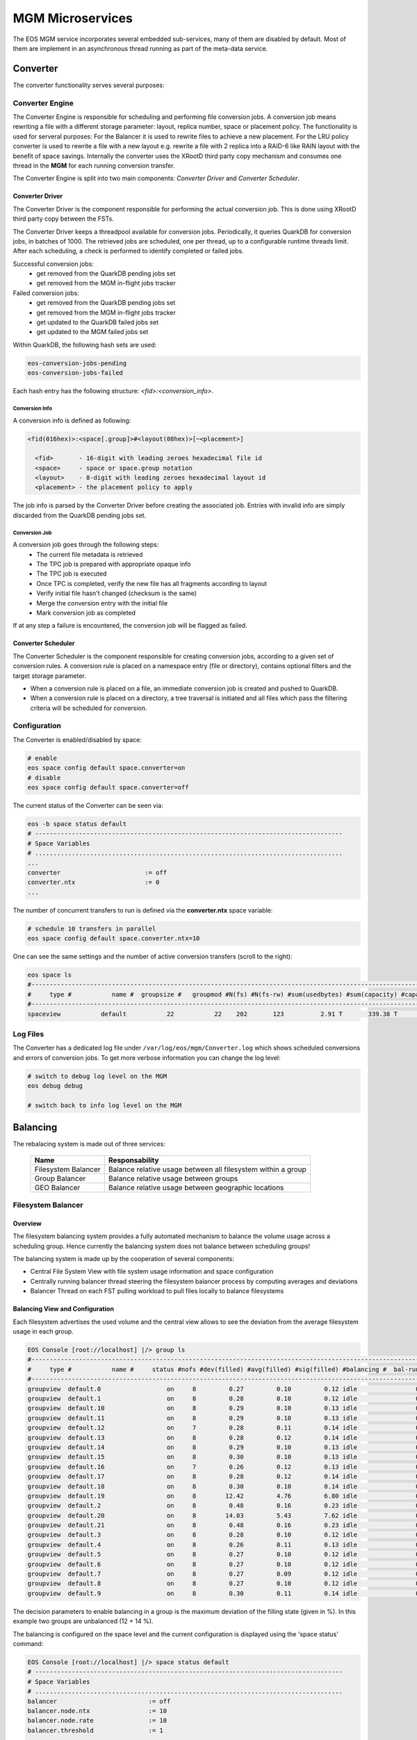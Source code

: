.. index::
   pair: MGM; Microservices

.. highlight:: rst

.. _microservices:


MGM Microservices
=================

The EOS MGM service incorporates several embedded sub-services, many of them are disabled by default.
Most of them are implement in an asynchronous thread running as part of the meta-data service.

.. index::
   pair: MGM; Converter


Converter
---------

The converter functionality serves several purposes: 



.. index::
   pair: Converter; Engine

Converter Engine
^^^^^^^^^^^^^^^^

The Converter Engine is responsible for scheduling
and performing file conversion jobs. A conversion job means rewriting a file
with a different storage parameter: layout, replica number, space
or placement policy. The functionality is used for serveral purposes: For the Balancer
it is used to rewrite files to achieve a new placement. For the LRU policy converter
is used to rewrite a file with a new layout e.g. rewrite a file with 2 replica 
into a RAID-6 like RAIN layout with the benefit of space savings.
Internally the converter uses the XRootD third party copy mechanism and consumes
one thread in the **MGM** for each running conversion transfer.

The Converter Engine is split into two main components:
*Converter Driver* and *Converter Scheduler*.


.. index::
   pair: Converter; Driver

Converter Driver
"""""""""""""""""

The Converter Driver is the component responsible for performing the actual
conversion job. This is done using XRootD third party copy between the FSTs.

The Converter Driver keeps a threadpool available for conversion jobs.
Periodically, it queries QuarkDB for conversion jobs, in batches of 1000. 
The retrieved jobs are scheduled, one per thread, up to a configurable 
runtime threads limit. After each scheduling, a check is performed 
to identify completed or failed jobs.
  
Successful conversion jobs:
  - get removed from the QuarkDB pending jobs set
  - get removed from the MGM in-flight jobs tracker

Failed conversion jobs:
  - get removed from the QuarkDB pending jobs set
  - get removed from the MGM in-flight jobs tracker
  - get updated to the QuarkDB failed jobs set
  - get updated to the MGM failed jobs set

Within QuarkDB, the following hash sets are used:

.. code-block:: bash

  eos-conversion-jobs-pending
  eos-conversion-jobs-failed

Each hash entry has the following structure: *<fid>:<conversion_info>*.

.. index::
   pair: Conversion; Info

Conversion Info
~~~~~~~~~~~~~~~

A conversion info is defined as following:

.. code-block:: bash

  <fid(016hex)>:<space[.group]>#<layout(08hex)>[~<placement>]

    <fid>       - 16-digit with leading zeroes hexadecimal file id
    <space>     - space or space.group notation
    <layout>    - 8-digit with leading zeroes hexadecimal layout id
    <placement> - the placement policy to apply

The job info is parsed by the Converter Driver before creating 
the associated job. Entries with invalid info are simply discarded 
from the QuarkDB pending jobs set.

.. index::
   pair: Conversion; Job

Conversion Job
~~~~~~~~~~~~~~

A conversion job goes through the following steps:
  - The current file metadata is retrieved
  - The TPC job is prepared with appropriate opaque info
  - The TPC job is executed
  - Once TPC is completed, verify the new file has all fragments according to layout
  - Verify initial file hasn't changed (checksum is the same)
  - Merge the conversion entry with the initial file
  - Mark conversion job as completed

If at any step a failure is encountered, the conversion job
will be flagged as failed.

.. index::
   pair: Converter; Scheduler

Converter Scheduler
"""""""""""""""""""

The Converter Scheduler is the component responsible for creating conversion jobs,
according to a given set of conversion rules. A conversion rule is placed
on a namespace entry (file or directory), contains optional filters
and the target storage parameter.

- When a conversion rule is placed on a file, an immediate conversion job is created
  and pushed to QuarkDB.
- When a conversion rule is placed on a directory, a tree traversal is initiated
  and all files which pass the filtering criteria will be scheduled for conversion.

.. index::
   pair: Converter; Configuration


Configuration
^^^^^^^^^^^^^
The Converter is enabled/disabled by space:

.. code-block:: bash

   # enable
   eos space config default space.converter=on  
   # disable
   eos space config default space.converter=off

The current status of the Converter can be seen via:

.. code-block:: bash

   eos -b space status default
   # ------------------------------------------------------------------------------------
   # Space Variables
   # ....................................................................................
   ...
   converter                       := off
   converter.ntx                   := 0
   ...

The number of concurrent transfers to run is defined via the **converter.ntx**
space variable:

.. code-block:: bash

   # schedule 10 transfers in parallel
   eos space config default space.converter.ntx=10

One can see the same settings and the number of active conversion transfers
(scroll to the right):

.. code-block:: bash
   
   eos space ls 
   #------------------------------------------------------------------------------------------------------------------------------------------------------------------------------------------------------
   #     type #           name #  groupsize #   groupmod #N(fs) #N(fs-rw) #sum(usedbytes) #sum(capacity) #capacity(rw) #nom.capacity #quota #balancing # threshold # converter #  ntx # active #intergroup
   #------------------------------------------------------------------------------------------------------------------------------------------------------------------------------------------------------
   spaceview           default           22           22    202       123          2.91 T       339.38 T      245.53 T          0.00     on        off        0.00          on 100.00     0.00         off


.. index::
   pair: Converer; Log Files

Log Files
^^^^^^^^^

The Converter has a dedicated log file under ``/var/log/eos/mgm/Converter.log``
which shows scheduled conversions and errors of conversion jobs. To get more
verbose information you can change the log level:

.. code-block:: bash

   # switch to debug log level on the MGM
   eos debug debug

   # switch back to info log level on the MGM


.. index::
   pair: MGM; Balancing

Balancing
---------

The rebalacing system is made out of three services:

.. epigraph::
  
   ========================= ======================================================================
   Name                      Responsability
   ========================= ======================================================================
   Filesystem Balancer       Balance relative usage between all filesystem within a group
   Group Balancer            Balance relative usage between groups
   GEO Balancer              Balance relative usage between geographic locations
   ========================= ======================================================================

.. index::
   pair: Balancer; File System Balancer

Filesystem Balancer
^^^^^^^^^^^^^^^^^^^

Overview
"""""""""

The filesystem balancing system provides a fully automated mechanism to balance the 
volume usage across a scheduling group. Hence currently the balancing system 
does not balance between scheduling groups!

The balancing system is made up by the cooperation of several components:

* Central File System View with file system usage information and space configuration
* Centrally running balancer thread steering the filesystem balancer process by computing averages and deviations
* Balancer Thread on each FST pulling workload to pull files locally to balance filesystems

.. ::note

   Balancing is en-/disabled in each space seperatly!

.. index::
   pair: Balancer; Info

Balancing View and Configuration
"""""""""""""""""""""""""""""""""

Each filesystem advertises the used volume and the central view allows to see 
the deviation from the average filesystem usage in each group.

.. code-block:: bash

   EOS Console [root://localhost] |/> group ls
   #---------------------------------------------------------------------------------------------------------------------
   #     type #           name #     status #nofs #dev(filled) #avg(filled) #sig(filled) #balancing #  bal-run #drain-run
   #---------------------------------------------------------------------------------------------------------------------
   groupview  default.0                  on     8         0.27         0.10         0.12 idle                0          0
   groupview  default.1                  on     8         0.28         0.10         0.12 idle                0          0
   groupview  default.10                 on     8         0.29         0.10         0.13 idle                0          0
   groupview  default.11                 on     8         0.29         0.10         0.13 idle                0          0
   groupview  default.12                 on     7         0.28         0.11         0.14 idle                0          0
   groupview  default.13                 on     8         0.28         0.12         0.14 idle                0          0
   groupview  default.14                 on     8         0.29         0.10         0.13 idle                0          0
   groupview  default.15                 on     8         0.30         0.10         0.13 idle                0          0
   groupview  default.16                 on     7         0.26         0.12         0.13 idle                0          0
   groupview  default.17                 on     8         0.28         0.12         0.14 idle                0          0
   groupview  default.18                 on     8         0.30         0.10         0.14 idle                0          0
   groupview  default.19                 on     8        12.42         4.76         6.80 idle                0          0
   groupview  default.2                  on     8         0.48         0.16         0.23 idle                0          0
   groupview  default.20                 on     8        14.03         5.43         7.62 idle                0          0
   groupview  default.21                 on     8         0.48         0.16         0.23 idle                0          0
   groupview  default.3                  on     8         0.28         0.10         0.12 idle                0          0
   groupview  default.4                  on     8         0.26         0.11         0.13 idle                0          0
   groupview  default.5                  on     8         0.27         0.10         0.12 idle                0          0
   groupview  default.6                  on     8         0.27         0.10         0.12 idle                0          0
   groupview  default.7                  on     8         0.27         0.09         0.12 idle                0          0
   groupview  default.8                  on     8         0.27         0.10         0.12 idle                0          0
   groupview  default.9                  on     8         0.30         0.11         0.14 idle                0          0


The decision parameters to enable balancing in a group is the maximum deviation 
of the filling state (given in %). 
In this example two groups are unbalanced (12 + 14 %).

The balancing is configured on the space level and the current configuration 
is displayed using the 'space status' command:

.. code-block:: bash

   EOS Console [root://localhost] |/> space status default
   # ------------------------------------------------------------------------------------
   # Space Variables
   # ....................................................................................
   balancer                         := off
   balancer.node.ntx                := 10
   balancer.node.rate               := 10
   balancer.threshold               := 1
   ...

.. index::
   pair: Balancer; Configuration

The configuration variables are:

.. epigraph::
  
   ========================= ======================================================================
   variable                  definition
   ========================= ======================================================================
   balancer                  can be off or on to disable or enable the balancing
   balancer.node.ntx         number of parallel balancer transfers running on each FST
   balancer.node.rate        rate limitation for each running balancer transfer in MB/s
   balancer.threshold        percentage at which balancing get's enabled within a scheduling group
   ========================= ======================================================================
 
If balancing is enabled ....

.. code-block:: bash

   EOS Console [root://localhost] |/> space config default space.balancer=on
   success: balancer is enabled!

Groups which are balancing are shown via the **eos group ls** command:

.. code-block:: bash

   EOS Console [root://localhost] |/> group ls
   #---------------------------------------------------------------------------------------------------------------------
   #     type #           name #     status #nofs #dev(filled) #avg(filled) #sig(filled) #balancing #  bal-run #drain-run
   #---------------------------------------------------------------------------------------------------------------------
   groupview  default.0                  on     8         0.27         0.10         0.12 idle                0          0
   groupview  default.1                  on     8         0.28         0.10         0.12 idle                0          0
   groupview  default.10                 on     8         0.29         0.10         0.13 idle                0          0
   groupview  default.11                 on     8         0.29         0.10         0.13 idle                0          0
   groupview  default.12                 on     7         0.28         0.11         0.14 idle                0          0
   groupview  default.13                 on     8         0.28         0.12         0.14 idle                0          0
   groupview  default.14                 on     8         0.29         0.10         0.13 idle                0          0
   groupview  default.15                 on     8         0.30         0.10         0.13 idle                0          0
   groupview  default.16                 on     7         0.26         0.12         0.13 idle                0          0
   groupview  default.17                 on     8         0.28         0.12         0.14 idle                0          0
   groupview  default.18                 on     8         0.30         0.10         0.14 idle                0          0
   groupview  default.19                 on     8        12.42         4.76         6.80 balancing          10          0
   groupview  default.2                  on     8         0.48         0.16         0.23 idle                0          0
   groupview  default.20                 on     8        14.03         5.43         7.62 balancing          12          0
   groupview  default.21                 on     8         0.48         0.16         0.23 idle                0          0
   groupview  default.3                  on     8         0.28         0.10         0.12 idle                0          0
   groupview  default.4                  on     8         0.26         0.11         0.13 idle                0          0
   groupview  default.5                  on     8         0.27         0.10         0.12 idle                0          0
   groupview  default.6                  on     8         0.27         0.10         0.12 idle                0          0
   groupview  default.7                  on     8         0.27         0.09         0.12 idle                0          0
   groupview  default.8                  on     8         0.27         0.10         0.12 idle                0          0
   groupview  default.9                  on     8         0.30         0.11         0.14 idle                0          0

The current balancing can also be viewed by space or node:

.. code-block:: bash

   EOS Console [root://localhost] |/> space ls --io
   #----------------------------------------------------------------------------------------------------------------------------------------------------------------------
   #     name # diskload # diskr-MB/s # diskw-MB/s #eth-MiB/s # ethi-MiB # etho-MiB #ropen #wopen # used-bytes #  max-bytes # used-files # max-files #  bal-run #drain-run
   #----------------------------------------------------------------------------------------------------------------------------------------------------------------------
   default       0.02        66.00        66.00        862         57         60     31     22      1.99 TB    347.33 TB     805.26 k     16.97 G         51          0

   EOS Console [root://localhost] |/> node ls --io
   #------------------------------------------------------------------------------------------------------------------------------------------------------------------------------------
   #               hostport # diskload # diskr-MB/s # diskw-MB/s #eth-MiB/s # ethi-MiB # etho-MiB #ropen #wopen # used-bytes #  max-bytes # used-files # max-files #  bal-run #drain-run
   #------------------------------------------------------------------------------------------------------------------------------------------------------------------------------------
   lxfsra02a02.cern.ch:1095       0.08        41.00         0.00        119          0         41     23      0    825.47 GB     41.92 TB     298.80 k      2.05 G          0          0
   lxfsra02a05.cern.ch:1095       0.03        19.00         0.00        119          0         19      2      0    832.01 GB     43.92 TB     152.14 k      2.15 G          0          0
   lxfsra02a06.cern.ch:1095       0.01         0.00        11.00        119         12          0      0      6     70.05 GB     43.92 TB      54.77 k      2.15 G         10          0
   lxfsra02a07.cern.ch:1095       0.01         0.00        11.00        119          9          0      0      3     79.95 GB     43.92 TB      75.91 k      2.15 G         10          0
   lxfsra02a08.cern.ch:1095       0.01         0.00        11.00        119          9          0      0      2     52.01 GB     43.92 TB      61.25 k      2.15 G          8          0
   lxfsra04a01.cern.ch:1095       0.01         0.00        10.00        119          9          0      0      1     72.12 GB     41.92 TB      60.92 k      2.05 G          8          0
   lxfsra04a02.cern.ch:1095       0.01         0.00        10.00        119          9          0      0      7     52.32 GB     43.92 TB      86.72 k      2.15 G         10          0
   lxfsra04a03.cern.ch:1095       0.01         0.00        10.00        119          9          0      0      5     10.53 GB     43.92 TB      14.80 k      2.15 G          5          0

To see the usage difference within the group, one can inspect all the group filesystems via **eos group ls --IO** e.g.

.. code-block:: bash

   EOS Console [root://localhost] |/> group ls --IO default.20
   #---------------------------------------------------------------------------------------------------------------------
   #     type #           name #     status #nofs #dev(filled) #avg(filled) #sig(filled) #balancing #  bal-run #drain-run
   #---------------------------------------------------------------------------------------------------------------------
   groupview  default.20                 on     8        13.71         5.48         7.47 balancing          37          0
   #.................................................................................................................................................................................................................
   #                     hostport #  id #     schedgroup # diskload # diskr-MB/s # diskw-MB/s #eth-MiB/s # ethi-MiB # etho-MiB #ropen #wopen # used-bytes #  max-bytes # used-files # max-files #  bal-run #drain-run
   #.................................................................................................................................................................................................................
   lxfsra02a05.cern.ch:1095    17       default.20       0.47        12.00         0.00        119          0         21      1      0    383.17 GB      2.00 TB      59.33 k     97.52 M          0          0
   lxfsra02a06.cern.ch:1095    35       default.20       0.08         0.00         6.00        119         10          0      0      6     26.56 GB      2.00 TB       6.23 k     97.52 M          7          0
   lxfsra04a01.cern.ch:1095    57       default.20       0.13         0.00         6.00        119          9          0      0      4     25.01 GB      2.00 TB       6.11 k     97.52 M          4          0
   lxfsra02a08.cern.ch:1095    77       default.20       0.08         0.00         6.00        119         11          0      0      5     27.36 GB      2.00 TB       6.64 k     97.52 M          8          0
   lxfsra04a02.cern.ch:1095    99       default.20       0.07         0.00         4.00        119         10          0      0      3     26.57 GB      2.00 TB       7.75 k     97.52 M          6          0
   lxfsra02a02.cern.ch:1095   121       default.20       1.00        22.00         0.00        119          0         41     21      0    351.07 GB      2.00 TB      59.80 k     97.52 M          0          0
   lxfsra02a07.cern.ch:1095   143       default.20       0.10         0.00         7.00        119          9          0      0      2     28.57 GB      2.00 TB       7.46 k     97.52 M          7          0
   lxfsra04a03.cern.ch:1095   165       default.20       0.12         0.00         6.00        119         10          0      0      5      7.56 GB      2.00 TB       2.96 k     97.52 M          5          0

 
The scheduling activity for balancing can be monitored with the **eos ns ls** command:

.. code-block:: bash

   EOS Console [root://localhost] |/> ns stat
   # ------------------------------------------------------------------------------------
   # Namespace Statistic
   # ------------------------------------------------------------------------------------
   ALL      Files                            682781 [booted] (12s)
   ALL      Directories                      1316
   # ....................................................................................
   ALL      File Changelog Size              804.27 MB
   ALL      Dir  Changelog Size              515.98 kB
   # ....................................................................................
   ALL      avg. File Entry Size             1.18 kB
   ALL      avg. Dir  Entry Size             392.00 B
   # ------------------------------------------------------------------------------------
   ALL      Execution Time                   0.40 +- 1.12
   # -----------------------------------------------------------------------------------------------------------
   who      command                          sum             5s     1min     5min       1h exec(ms) +- sigma(ms)
   # -----------------------------------------------------------------------------------------------------------
   ALL        Access                                      0     0.00     0.00     0.00     0.00     -NA- +- -NA-     
    ....
   ALL        Schedule2Balance                         6423    11.75    10.81    10.71     1.78     -NA- +- -NA-     
   ALL        Schedule2Drain                              0     0.00     0.00     0.00     0.00     -NA- +- -NA-     
   ALL        Scheduled2Balance                        6423    11.75    10.81    10.71     1.78     4.20 +- 0.57 
   ALL        SchedulingFailedBalance                     0     0.00     0.00     0.00     0.00     -NA- +- -NA-

   
The relevant counters are:

.. epigraph::
   
   ============================== =====================================================================
   state                          definition
   ============================== =====================================================================
   Schedule2Balance               counter/rate at which all FSTs ask for a file to balance
   ScheduledBalance               counter/rate of balancing transfers which have been scheduled to FSTs
   SchedulingFailedBalance        counter/rate of scheduling requests which could not get any workload
                                  (e.g. no file matches the target machine)
   ============================== =====================================================================

.. index::
   pair: Balancer; Group Balancer

Group Balancer
^^^^^^^^^^^^^^

The group balancer uses the converter mechanism to move files from groups
above a given threshold filling state to groups under the threshold filling
state. Once the groups fall within the threshold they no longer participate in
balancing and thus prevents further oscillations, once the groups are in a
settled state.


.. index::
   pair: Group Balancer; Engine


Group Balancer Engine
"""""""""""""""""""""

From EOS 4.8.74 2 different balancer engines are supported which can be switched
at runtime. A brief description of the various engines and their features are
described below. Please note that only one engine can be configured to run at a
time.

Std
~~~

This is the default engine, which uses deviation from the average groups filled
to decide which groups are the outliers to be balanced. Both the deviation from
the left and right can be configured individually to further fine tune how the
groups are picked for balancing. The parameter is to be entered as percent value
as deviation from average. Groups within the threshold values will not
participate in balancing. Files from groups above the threshold will be picked
at random within constraints (see `min/max_file_size` config below) and moved to
groups below threshold. The parameters expected for the engine are
`max_threshold` and `min_threshold`, groups above max_threshold deviation from
average and below min_threshold deviation from average will be the participating
groups. For compatibility the currently ``groupbalancer.threshold`` will be as a
default value in case both ``groupbalancer.min_threshold`` and
``groupbalancer.max_threshold`` aren't provided. It is recommended to explicitly
configure as this option may be removed in a future release.

MinMax
~~~~~~

This engine can be used as a stop gap engine to balance outliers, unlike the
std. engine no averages are computed, this engine takes static min & max
threshold values which are absolute `%` of groups fill ratio. Groups with usage
above the `max_threshold` (for eg 90%) will be chosen for filling to groups with
usage below `min_threshold`. While for almost all common use cases std. engine
should fit the bill, when needing to do targetted balancing only on certain
outliers this engine can be used as a temporary measure. This engine is only
recommended as a quick fix to balance outliers and then it is recommended to run
the std. engine to balance for longer periods of time.

.. index::
   pair: Group Balancer; Configuration

Freespace
~~~~~~~~~

This engine can be used in case groups have non uniform total capacities and you
want to make the absolute free space equal in all groups. The geoscheduler picks
groups in a round robin fashion, so having absolute freespace equal makes it
easy to keep groups in balance after. The same parameters `max_threshold` and
`min_threshold` can be used to tweak the spread of total freespace allowed. Additionally a list of groups that do not need to participate in balancing activity can be configured via the key ``groupbalancer.blocklist``. For adding removing the same key needs to be set again to the new value.


Configuration
"""""""""""""
Groupbalancing is enabled/disabled by space:

.. code-block:: bash

   # enable
   eos space config default space.groupbalancer=on  
   # disable
   eos space config default space.groupbalancer=off

The current configuration of Group Balancing can be seen via

.. code-block:: bash

   eos -b space status default
   # ------------------------------------------------------------------------------------
   # Space Variables
   # ....................................................................................
   ...
   groupbalancer                    := on
   groupbalancer.engine             := std
   groupbalancer.file_attempts      := 50
   groupbalancer.max_file_size      := 20000000000
   groupbalancer.min_file_size      := 1000000000
   groupbalancer.max_threshold      := 5
   groupbalancer.min_threshold      := 5
   groupbalancer.ntx                := 1500
   groupbalancer.threshold          := 1  # Deprecated, this value will not be used if min/max thresholds are set
   ...

The ``max_file_size`` and ``min_file_size`` parameter decides the size of files
to be picked for transfer. The ``file_attempts`` is the number of attempts the
random picker will use to try to find a file within those sizes. For really
sparse file systems, where the probability of finding a file within the size
might be lower, it is possible to tweak this number. The number of concurrent
transfers to schedule is defined via the **groupbalancer.ntx** space variable,
this is the number of transfers in every cycle of groupbalancer scheduling,
which is every 10s. Hence it is recommended to set a min value in the hundreds
or around 1000 (and watch the progress occasionally with eos io stat) if the
groups are really unbalanced:

.. code-block:: bash

   # schedule 10 transfers in parallel
   eos space config default space.groupbalancer.ntx=1000

Configure the groupbalancer engine:

.. code-block:: bash

   # configure the goupbalancer engine
   eos space config default space.groupbalancer.engine=std

The threshold in percent is defined via the **groupbalancer.min_threshold** &
**groupbalancer.max_threshold** variable. For std. balancer engine this is a
percent deviation from average:

.. code-block:: bash

   # set a 3 percent min threshold & 5 percent max threshold
   eos space config default space.groupbalancer.min_threshold=3
   eos space config default space.groupbalancer.max_threshold=5

In case you want to run the minmax balancer engine, here the values are
absolute values

   # set a 3 percent min threshold & 5 percent max threshold
   eos space config default space.groupbalancer.engine=minmax
   eos space config default space.groupbalancer.min_threshold=60
   eos space config default space.groupbalancer.max_threshold=80


Make sure that you have enabled the converter and the **converter.ntx** space
variable is bigger than **groupbalancer.ntx** :

.. code-block:: bash
  
   # enable the converter
   eos space config default space.converter=on
   # run 20 conversion transfers in parallel
   eos space config default space.converter.ntx=20

One can see the same settings and the number of active conversion transfers
(scroll to the right):

.. code-block:: bash
   
   eos space ls 
   #------------------------------------------------------------------------------------------------------------------------------------------------------------------------------------------------------
   #     type #           name #  groupsize #   groupmod #N(fs) #N(fs-rw) #sum(usedbytes) #sum(capacity) #capacity(rw) #nom.capacity #quota #balancing # threshold # converter #  ntx # active #intergroup
   #------------------------------------------------------------------------------------------------------------------------------------------------------------------------------------------------------
   spaceview           default           22           22    202       123          2.91 T       339.38 T      245.53 T          0.00     on        off        0.00          on 100.00     0.00         off


Configure blocklisting, ie. groups that do not participate. (Only used in freespace engine currently)

.. code-block:: bash

   # blocklist groups default.2, default.8 in participating
   eos space config default space.groupbalancer.blocklist=default.2, default.8

.. index::
   pair: Group Balancer; Info

Status
"""""""

Status of the groupbalancer engine can be viewed with

.. code-block:: bash

   $ eos space groupbalancer status default
   Engine configured          : Std
   Current Computed Average   : 0.397366
   Min Deviation Threshold    : 0.03
   Max Deviation Threshold    : 0.05
   Total Group Size: 25
   Total Groups Over Threshold: 8
   Total Groups Under Threshold: 12
   # Detailed view of groups available with `--detail` switch
   $ eos space groupbalancer status default --detail
   engine configured          : Std
   Current Computed Average   : 0.397258
   Min Deviation Threshold    : 0.03
   Max Deviation Threshold    : 0.05
   Total Group Size: 25
   Total Groups Over Threshold: 8
   Total Groups Under Threshold: 12
   Groups Over Threshold
   ┌──────────┬──────────┬──────────┬──────────┐
   │Group     │ UsedBytes│  Capacity│    Filled│
   ├──────────┴──────────┴──────────┴──────────┤
   │default.8      2.75 T     6.00 T       0.46│
   │default.6      5.34 T     6.00 T       0.89│
   │default.5      2.78 T     6.00 T       0.46│
   │default.12     2.74 T     6.00 T       0.46│
   │default.11     2.77 T     6.00 T       0.46│
   │default.10     2.74 T     6.00 T       0.46│
   │default.3      2.83 T     6.00 T       0.47│
   │default.0      5.36 T     6.00 T       0.89│
   └───────────────────────────────────────────┘

   Groups Under Threshold
   ┌──────────┬──────────┬──────────┬──────────┐
   │Group     │ UsedBytes│  Capacity│    Filled│
   ├──────────┴──────────┴──────────┴──────────┤
   │default.9      2.19 T     6.00 T       0.36│
   │default.7      2.18 T     6.00 T       0.36│
   │default.24     1.78 T     6.00 T       0.30│
   │default.21     2.20 T     6.00 T       0.37│
   │default.2      1.47 G     6.00 T       0.00│
   │default.18     1.86 T     6.00 T       0.31│
   │default.17     2.17 T     6.00 T       0.36│
   │default.20     1.81 T     6.00 T       0.30│
   │default.15     1.80 T     6.00 T       0.30│
   │default.14     6.10 G     6.00 T       0.00│
   │default.13     2.15 T     6.00 T       0.36│
   │default.1      1.75 T     6.00 T       0.29│
   └───────────────────────────────────────────┘

For MinMax engines these numbers are absolute percent (for eg this was configured with 45 & 85)

.. code-block:: bash

   $ eos space groupbalancer status default
   Engine configured: MinMax
   Min Threshold    : 0.45
   Max Threshold    : 0.85
   Total Group Size: 25
   Total Groups Over Threshold: 9
   Total Groups Under Threshold: 4

There is a 60s cache for values, so if values are reconfigured

Traffic from the groupbalancer is tagged as ``eos/groupbalancer`` and visible in iostat

.. code-block:: bash

   eos io stat -x
    io │             application│    1min│    5min│      1h│     24h
   └───┴────────────────────────┴────────┴────────┴────────┴────────┘
   out        eos/groupbalancer  86.41 G 190.89 G   2.95 T  19.15 T
   out          eos/replication        0   1.49 G  52.96 G  52.96 G
   out                    other      605   1.33 K  10.77 K  64.73 K
   in         eos/groupbalancer  18.91 G  85.30 G   2.83 T  19.04 T
   in           eos/replication        0   1.43 G  52.90 G  52.90 G
   in                     other      605   1.33 K  10.77 K  64.73 K

.. index::
   pair: Group Balancer; Log Files

Log Files
""""""""""
The Group Balancer has a dedicated log file under ``/var/log/eos/mgm/GroupBalancer.log``
which shows basic variables used for balancing decisions and scheduled transfers. To get more
verbose information you can change the log level:

.. code-block:: bash

   # switch to debug log level on the MGM
   eos debug debug

   # switch back to info log level on the MGM
   eos debug info

.. index::
   pair: Balancer; GEO Balancer


GEO Balancer
^^^^^^^^^^^^

The GEO Balancer uses the converter mechanism to redistribute files according 
to their geographical location. Currently it is only moving files with replica 
layouts. To avoid oscillations a threshold parameter defines when geo balancing stops e.g.
the deviation from the average in a group is less then the threshold parameter.

.. index::
   pair: GEO Balancer; Configuration

Configuration
"""""""""""""
GEO balancing uses the relative filling state of a geo tag and not absolute byte
values.

GEO balancing is enabled/disabled by space:

.. code-block:: bash

   # enable
   eos space config default space.geobalancer=on  
   # disable
   eos space config default space.geobalancer=off

The curent status of GEO Balancing can be seen via

.. code-block:: bash

   eos -b space status default
   # ------------------------------------------------------------------------------------
   # Space Variables
   # ....................................................................................
   ...
   geobalancer                    := off
   geobalancer.ntx                := 0
   geobalancer.threshold          := 0.1
   ...

The number of concurrent transfers to schedule is defined via the **geobalancer.ntx**
space variable:

.. code-block:: bash

   # schedule 10 transfers in parallel
   eos space config default space.geobalancer.ntx=10

The threshold in percent is defined via the **geobalancer.threshold** variable:

.. code-block:: bash

   # set a 5 percent threshold
   eos space config default space.geobalancer.threshold=5

Make sure that you have enabled the converter and the **converter.ntx** space
variable is bigger than **geobalancer.ntx** :

.. code-block:: bash
  
   # enable the converter
   eos space config default space.converter=on
   # run 20 conversion transfers in parallel
   eos space config default space.converter.ntx=20

One can see the same settings and the number of active conversion transfers
(scroll to the right):

.. code-block:: bash
   
   eos space ls 
   #------------------------------------------------------------------------------------------------------------------------------------------------------------------------------------------------------
   #     type #           name #  groupsize #   groupmod #N(fs) #N(fs-rw) #sum(usedbytes) #sum(capacity) #capacity(rw) #nom.capacity #quota #balancing # threshold # converter #  ntx # active #intergroup
   #------------------------------------------------------------------------------------------------------------------------------------------------------------------------------------------------------
   spaceview           default           22           22    202       123          2.91 T       339.38 T      245.53 T          0.00     on        off        0.00          on 100.00     0.00         off

.. warning::
   You have to configure geo mapping for clients, atleast for the MGM machine,
   otherwise EOS does not apply the geoplacement/scheduling algorithm and GEO
   Balancing does not give the expected results!

.. index::
   pair: GEO Balanacer; Log Files

Log Files 
"""""""""
The GEO Balancer has a dedicated log file under ``/var/log/eos/mgm/GeoBalancer.log``
which shows basic variables used for balancing decisions and scheduled transfers. To get more
verbose information you can change the log level:

.. code-block:: bash

   # switch to debug log level on the MGM
   eos debug debug

   # switch back to info log level on the MGM
   eos debug info

.. index::
   pair: MGM; Draining

Draining
--------

The drain system contains two engines:

* Filesystem Draining
* Group Draining

.. index::
   pair: Draining; Filesystem Draining

Filesystem Draining
^^^^^^^^^^^^^^^^^^^

Overview
""""""""

The EOS drain system provides a fully automatic mechanism to drain (empty)
filesystems under certain error conditions. A file system drain is triggered
by an IO error on a file system or manually by an operator setting a
filesystem in drain mode.

The drain engine makes use of the GeoTreeEngine component to decide where
to move the drained replicas. The drain proccesses are spawned on the MGM and
represent simple XRootD third-party-copy transfers.

.. index::
   pair: FST; Scrubber


FST Scrubber
~~~~~~~~~~~~

Each FST run's a dedicated thread doing scrubbing. Scrubbing is running if the
file system configuration is at least **wo** ( e.g. in write-only or read-write mode),
the file system is in **booted** state and the label of the
filesystem ``<mountpoint>/.eosfsid + <mountpoint>/.eosfsuuid`` is readable.
If the label is not readable the Scrubber broadcasts an IO error for filesystems
in **ro**, **wo** or **rw** mode and **booted** state with the error text
"filesystem seems to be not mounted anymore".

The FST scrubber follows the filling size of a disk and writes test pattern
files at 0%, 10%, 20% ... 90% filling with the goal to do tests equally
distributed over the physical size of the disk. At each 10% filling position
the scrubber creates a write-once file to be re-read in each scrubbing pass
and a re-write file which is re-written and re-read in each scrubbing pass.
The following pattern is written into the test files:

.. code-block:: bash

   scrubPattern[0][i]=0xaaaa5555aaaa5555ULL;
   scrubPattern[0][i+1]=0x5555aaaa5555aaaaULL;
   scrubPattern[1][i]=0x5555aaaa5555aaaaULL;
   scrubPattern[1][i+1]=0xaaaa5555aaaa5555ULL;

Pattern 0 or pattern 1 is selected randomly. Each test file has 1MB size and
the scrub file names are ``<mountpoint>/scrub.write-once.[0-9]`` and
``<mountpoint>/scrub.re-write.[0-9]``.

In case an error is detected, the FST broadcasts an EIO to the MGM with the
error text "filesystem probe error detected".

You can see filesystems in error state and the error text on the MGM node doing:

.. code-block:: bash

   EOS Console [root://localhost] |/> fs ls -e
   #...............................................................................................
   #                   host #   id #     path #       boot # configstatus #      drain #... #errmsg
   #...............................................................................................
        lxfsrk51a02.cern.ch   3235    /data05  opserror            empty      drained   5 filesystem seems to be
                                                                                          not mounted anymore
        lxfsrk51a04.cern.ch   3372    /data19  opserror            empty      drained   5 filesystem probe error detected


.. index::
   pair: Filesystem; Statemachine
   pair: Filesystem; View

Central File System View and State Machine
~~~~~~~~~~~~~~~~~~~~~~~~~~~~~~~~~~~~~~~~~~

Each filesystem in EOS has a configuration, boot state and drain state.

The possible configuration states are self explaining:

.. epigraph::

   ============= ======================================================================================
   state          definition
   ============= ======================================================================================
   rw            filesystem set in read write mode
   wo            filesystem set in write-once mode
   ro            filesystem set in read-only mode
   drain         filesystem set in drain mode
   off           filesystem set disabled
   empty         filesystem is empty e.g. contains no files any more
   ============= ======================================================================================

File systems involved in any kind of IO need to be in boot state booted.

The configured file systems are shown via:

.. code-block:: bash

   EOS Console [root://localhost] |/> fs ls

   #.........................................................................................................................
   #                   host (#...) #   id #           path #     schedgroup #       boot # configstatus #      drain # active
   #.........................................................................................................................
        lxfsra02a05.cern.ch (1095)      1          /data01        default.0       booted             rw      nodrain   online
        lxfsra02a05.cern.ch (1095)      2          /data02       default.10       booted             rw      nodrain   online
        lxfsra02a05.cern.ch (1095)      3          /data03        default.1       booted             rw      nodrain   online
        lxfsra02a05.cern.ch (1095)      4          /data04        default.2       booted             rw      nodrain   online
        lxfsra02a05.cern.ch (1095)      5          /data05        default.3       booted             rw      nodrain   online

As shown each file system has also a drain state. Drain states can be:

.. epigraph::

   ================ ==============================================================================================================================================================================
   state            definition
   ================ ==============================================================================================================================================================================
   nodrain          file system is currently not draining
   prepare          the drain process is prepared - this phase lasts 60 seconds
   wait             the drain process either waits for the namespace to be booted or it is waiting that the graceperiod has passed (see below)
   draining         the drain process is enabled - nodes inside the scheduling group start to pull transfers to drop replicas from the filesystem to drain
   stalling         in the last 5 minutes there was noprogress of the drain procedure. This happens if the files to transfer are very huge or there are only files left which cannot be replicated.
   expired          the time defined by the drainperiod variable has passed and the drain process is stopped. There are files left on the disk which couldn't be drained.
   drained          all files have been drained from the filesystem.
   failed           the drain activity is finished but there are still files on file system that could not be drained and require a manual inspection.
   ================ ==============================================================================================================================================================================

The final state can be one of the following: expired, failed or drained.

The drain and grace periods are defined as a space variables (e.g. automatically
applied to all filesystems in that space when they are moved into or registered).

One can see the settings via the space command:

.. code-block:: bash

   EOS Console [root://localhost] |/> space status default
   # ------------------------------------------------------------------------------------
   # Space Variables
   # ....................................................................................
   balancer                         := on
   balancer.node.ntx                := 10
   balancer.node.rate               := 10
   balancer.threshold               := 1
   drainer.node.ntx                 := 10
   drainer.node.rate                := 25
   drainperiod                      := 3600
   graceperiod                      := 86400
   groupmod                         := 24
   groupsize                        := 20
   headroom                         := 0.00 B
   quota                            := off
   scaninterval                     := 1

They can be modified by setting the *drainperiod* or *graceperiod* variable in
number of seconds:

.. code-block:: bash

   EOS Console [root://localhost] |/> space config default space.drainperiod=86400
   success: setting drainperiod=86400

   EOS Console [root://localhost] |/> space config default space.graceperiod=86400
   success: setting graceperiod=86400

.. warning::
   This defines the variables only if filesystems are registered or moved into that space.

If you want to apply this setting to all filesystems in that space,
you have additionally to call:

.. code-block:: bash

   EOS Console [root://localhost] |/> space config default fs.drainperiod=86400
   EOS Console [root://localhost] |/> space config default fs.graceperiod=86400

If you want a global overview about running drain processes, you can get the
number of running drain transfers by space, by group, by node and by filesystem:

.. code-block:: bash

   EOS Console [root://localhost] |/> space ls --io
   #----------------------------------------------------------------------------------------------------------------------------------------------------------------------
   #     name # diskload # diskr-MB/s # diskw-MB/s #eth-MiB/s # ethi-MiB # etho-MiB #ropen #wopen # used-bytes #  max-bytes # used-files # max-files #  bal-run #drain-run
   #----------------------------------------------------------------------------------------------------------------------------------------------------------------------
   default       0.01        32.00        17.00        862         15         14      9      9      6.97 TB    347.33 TB      20.42 M     16.97 G          0         10

   EOS Console [root://localhost] |/> group  ls --io
   #----------------------------------------------------------------------------------------------------------------------------------------------------------------------------
   #           name # diskload # diskr-MB/s # diskw-MB/s #eth-MiB/s # ethi-MiB # etho-MiB #ropen #wopen # used-bytes #  max-bytes # used-files # max-files #  bal-run #drain-run
   #----------------------------------------------------------------------------------------------------------------------------------------------------------------------------
   default.0              0.00         0.00         0.00        952        217        199      0      0    338.31 GB     15.97 TB     952.65 k    780.14 M          0          0
   default.1              0.00         0.00         0.00        952        217        199      0      0    336.07 GB     15.97 TB     927.18 k    780.14 M          0          0
   default.10             0.00         0.00         0.00        952        217        199      0      0    332.23 GB     15.97 TB     926.45 k    780.14 M          0          0
   default.11             0.00         0.00         0.00        952        217        199      0      0    325.14 GB     15.97 TB     948.02 k    780.14 M          0          0
   default.12             0.00         0.00         0.00        833        180        179      0      0     22.39 GB     13.97 TB     898.40 k    682.62 M          0          0
   default.13             0.00         0.00         1.00        952        217        199      0      0    360.30 GB     15.97 TB     951.05 k    780.14 M          0          0
   default.14             0.99        96.00       206.00        952        217        199     31     30    330.45 GB     15.97 TB     956.50 k    780.14 M          0         36
   default.15             0.00         0.00         0.00        952        217        199      0      0    308.26 GB     15.97 TB     939.26 k    780.14 M          0          0
   default.16             0.00         0.00         0.00        833        188        184      0      0    327.76 GB     13.97 TB     899.97 k    682.62 M          0          0
   default.17             0.87       100.00       202.00        952        217        199     16     28    368.09 GB     15.97 TB     933.95 k    780.14 M          0         31
   default.18             0.00         0.00         0.00        952        217        199      0      0    364.27 GB     15.97 TB     953.94 k    780.14 M          0          0
   default.19             0.00         0.00         0.00        952        217        199      0      0    304.66 GB     15.97 TB     939.24 k    780.14 M          0          0
   default.2              0.00         0.00         0.00        952        217        199      0      0    333.64 GB     15.97 TB     920.26 k    780.14 M          0          0
   default.20             0.00         0.00         0.00        952        217        199      0      0    335.00 GB     15.97 TB     957.02 k    780.14 M          0          0
   default.21             0.00         0.00         0.00        952        217        199      0      0    335.18 GB     15.97 TB     921.75 k    780.14 M          0          0
   default.3              0.00         0.00         0.00        952        217        199      0      0    319.06 GB     15.97 TB     919.02 k    780.14 M          0          0
   default.4              0.00         0.00         0.00        952        217        199      0      0    320.18 GB     15.97 TB     826.62 k    780.14 M          0          0
   default.5              0.00         0.00         0.00        952        217        199      0      0    320.12 GB     15.97 TB     924.60 k    780.14 M          0          0
   default.6              0.00         0.00         0.00        952        217        199      0      0    333.56 GB     15.97 TB     920.32 k    780.14 M          0          0
   default.7              0.00         0.00         0.00        952        217        199      0      0    333.42 GB     15.97 TB     922.51 k    780.14 M          0          0
   default.8              0.00         0.00         0.00        952        217        199      0      0    335.67 GB     15.97 TB     925.39 k    780.14 M          0          0
   default.9              0.00         0.00         0.00        952        217        199      0      0    325.37 GB     15.97 TB     957.84 k    780.14 M          0          0
   test                   0.00         0.00         0.00          0          0          0      0      0       0.00 B       0.00 B         0.00        0.00          0          0

   EOS Console [root://localhost] |/> node  ls --io
   #------------------------------------------------------------------------------------------------------------------------------------------------------------------------------------
   #               hostport # diskload # diskr-MB/s # diskw-MB/s #eth-MiB/s # ethi-MiB # etho-MiB #ropen #wopen # used-bytes #  max-bytes # used-files # max-files #  bal-run #drain-run
   #------------------------------------------------------------------------------------------------------------------------------------------------------------------------------------
   eosdevsrv1.cern.ch:1095       0.00         0.00         0.00          0          0          0      0      0       0.00 B       0.00 B         0.00        0.00          0          0
   lxfsra02a02.cern.ch:1095       0.10        19.00        55.00        119         37         20      7      8    935.18 GB     41.92 TB       2.54 M      2.05 G          0         10
   lxfsra02a05.cern.ch:1095       0.06         5.00        53.00        119         30          5      1     10    968.03 GB     43.92 TB       2.71 M      2.15 G          0         10
   lxfsra02a06.cern.ch:1095       0.05         0.00        50.00        119         16          0      0      6    872.91 GB     43.92 TB       2.84 M      2.15 G          0          6
   lxfsra02a07.cern.ch:1095       0.05        33.00        10.00        119         23         33      6      7    882.25 GB     43.92 TB       3.03 M      2.15 G          0          8
   lxfsra02a08.cern.ch:1095       0.09        41.00        56.00        119         45         42      9      9    947.68 GB     43.92 TB       2.78 M      2.15 G          0         10
   lxfsra04a01.cern.ch:1095       0.09        15.00       101.00        119         29         15      2      8    818.77 GB     41.92 TB       2.02 M      2.05 G          0         10
   lxfsra04a02.cern.ch:1095       0.09        27.00        83.00        119         37         27      2     10    837.91 GB     43.92 TB       2.30 M      2.15 G          0         10
   lxfsra04a03.cern.ch:1095       0.05        56.00         1.00        119          0         57     20      0    746.40 GB     43.92 TB       2.21 M      2.15 G          0          0

   EOS Console [root://localhost] |/> fs ls --io

   #.................................................................................................................................................................................................................
   #                     hostport #  id #     schedgroup # diskload # diskr-MB/s # diskw-MB/s #eth-MiB/s # ethi-MiB # etho-MiB #ropen #wopen # used-bytes #  max-bytes # used-files # max-files #  bal-run #drain-run
   #.................................................................................................................................................................................................................

   ...

   lxfsra04a02.cern.ch:1095   109       default.14       0.21         0.00        15.00        119         21          0      0      8     59.35 GB      2.00 TB     102.85 k     97.52 M          0          8

   ...



Drain Threads MGM
""""""""""""""""""

Each filesystem shown in the drain view in a non-final state has a thread on the
MGM associated to it.

.. code-block:: bash

   EOS Console [root://localhost] |/> fs ls -d

   #......................................................................................................................
   #                   host (#...) #   id #           path #      drain #   progress #      files # bytes-left #  timeleft
   #......................................................................................................................
   lxfsra02a05.cern.ch (1095)     20          /data20      prepare            0         0.00       0.00 B          24

A drain thread is steering the drain of each filesystem in non-final state and
is responsible of spawning drain processes directly on the MGM node. These logical
drain jobs use the GeoTreeEngine to select the destination file system are queued
in case the limits per node are reached. The drain parameters can be configured at
the space level:

.. code-block:: bash

   EOS Console [root://localhost] |/> space status default

   # ------------------------------------------------------------------------------------
   # Space Variables
   # ....................................................................................
   ..

   drainer.node.nfs                 := 10
   drainer.fs.ntx                   := 10
   drainperiod                      := 3600
   graceperiod                      := 86400
   ..

By default max 5 file systems per node can be drained in parallel with max 5
parallel transfers per file system.

The values can be modified via:

.. code-block:: bash

   EOS Console [root://localhost] |/> space config default space.drainer.node.nfs=20
   EOS Console [root://localhost] |/> space config default space.drainer.fs.ntx=50


Example Drain Process
"""""""""""""""""""""

We need to drain filesystem 20. However the file system is still fully operational
hence we use status drain.

.. code-block:: bash

   EOS Console [root://localhost] |/> fs config 20 configstatus=drain
   EOS Console [root://localhost] |/> fs ls -d

   #......................................................................................................................
   #                   host (#...) #   id #           path #      drain #   progress #      files # bytes-left #  timeleft
   #......................................................................................................................
   lxfsra02a05.cern.ch (1095)     20          /data20      prepare            0         0.00       0.00 B          24

After 60 seconds a drain filesystem changes into state draining if the drain
mode was manually set. If a graceperiod is defined, it will stay in status
waiting for the length of the grace period.

In this example the defined drain period is 1 day:

.. code-block:: bash

   EOS Console [root://localhost] |/> fs ls -d

   #......................................................................................................................
   #                   host (#...) #   id #           path #      drain #   progress #      files # bytes-left #  timeleft
   #......................................................................................................................
   lxfsra04a03.cern.ch (1095)    20           /data20     draining            5        75.00     37.29 GB       86269

   When the drain has successfully completed, the output looks like this:

   EOS Console [root://localhost] |/> fs ls -d

   #......................................................................................................................
   #                   host (#...) #   id #           path #      drain #   progress #      files # bytes-left #  timeleft
   #......................................................................................................................
   lxfsra02a05.cern.ch (1095)     20          /data20      drained            0         0.00       0.00 B           0


If the drain can not complete you will see this after the drain period has passed:

.. code-block:: bash

   EOS Console [root://localhost] |/> fs ls -d

   #......................................................................................................................
   #                   host (#...) #   id #           path #      drain #   progress #      files # bytes-left #  timeleft
   #......................................................................................................................
   l
   lxfsra04a03.cern.ch (1095)     20          /data20      expired           56        34.00     27.22 GB       86050

You can now investigate the origin by doing:

.. code-block:: bash

   EOS Console [root://localhost] |/> fs status 20

   ...

   # ....................................................................................
   # Risk Analysis
   # ....................................................................................
   number of files                  :=         34 (100.00%)
   files healthy                    :=          0 (0.00%)
   files at risk                    :=          0 (0.00%)
   files inaccessbile               :=         34 (100.00%)
   # ------------------------------------------------------------------------------------

Here all remaining files are inaccessible because all replicas are down.

In case files are claimed to be accessible you have to look directoy at the remaining files:

.. code-block:: bash

   EOS Console [root://localhost] |/> fs dumpmd 20 -path
   path=/eos/dev/2rep/sub12/lxplus403.cern.ch_10/0/0/7.root
   path=/eos/dev/2rep/sub12/lxplus403.cern.ch_10/0/2/8.root
   path=/eos/dev/2rep/sub12/lxplus406.cern.ch_4/0/1/0.root
   path=/eos/dev/2rep/sub12/lxplus403.cern.ch_43/0/2/8.root
   ...

Check these files using 'file check':

.. code-block:: bash

   EOS Console [root://localhost] |/> file check /eos/dev/2rep/sub12/lxplus403.cern.ch_10/0/0/7.root
   path="/eos/dev/2rep/sub12/lxplus403.cern.ch_10/0/0/7.root" fid="0002d989" size="291241984" nrep="2" checksumtype="adler" checksum="0473000100000000000000000000000000000000"
   nrep="00" fsid="20" host="lxfsra02a05.cern.ch:1095" fstpath="/data08/00000012/0002d989" size="291241984" checksum="0473000100000000000000000000000000000000"
   nrep="01" fsid="53" host="lxfsra04a01.cern.ch:1095" fstpath="/data09/00000012/0002d989" size="291241984" checksum="0000000000000000000000000000000000000000"

In this case the second replica didn't commit a checksum and cannot be read.

This you might fix like this:

.. code-block:: bash

   EOS Console [root://localhost] |/> file verify /eos/dev/2rep/sub12/lxplus403.cern.ch_10/0/0/7.root -checksum -commitchecksum


If you just want to force the remove of files remaining on a non-drained filesystem,
you can drop all files on a particular filesystem using **eos fs dropfiles**.
If you use the '-f' flag all references to these files will be removed immediately
and EOS won't try to delete any file anymore.

.. code-block:: console

   EOS Console [root://localhost] |/> fs dropfiles 170 -f
   Do you really want to delete ALL 24 replica's from filesystem 170 ?
   Confirm the deletion by typing => 1434841745
   => 1434841745

   Deletion confirmed

.. index::
   pair: Draining; Group Draining

Group Drainer
^^^^^^^^^^^^^

The group drainer uses the converter mechanism to drain files from groups to target groups.
Failed transfers are retried a configurable number of times before finally reaching either a
drained or drainfail status for a group. It uses an architecture similar to GroupBalancer with a
special Drainer Engine which only looks for groups marked as *drain* as source groups. The target
groups are by default chosen as a threshold below the total group fillness average. Similar to
converter and groupbalancer this is enabled/disabled at a space level.

.. index::  
   pair: Group Drainer; Configuration


Configuration
"""""""""""""

.. code-block:: bash

   # enable/disable
   eos space config space.groupbalancer = <on/off>

   # force a group to drain
   eos group set <groupname> drain



   # The list of various configuration flags supported in the eos cli
   space config <space-name> space.groupdrainer=on|off                   : enable/disable the group drainer [ default=on ]
   space config <space-name> space.groupdrainer.threshold=<threshold>    : configure the threshold(%) for picking target groups
   space config <space-name> space.groupdrainer.group_refresh_interval   : configure time in seconds for refreshing cached groups info [default=300]
   space config <space-name> space.groupdrainer.retry_interval           : configure time in seconds for retrying failed drains [default=4*3600]
   space config <space-name> space.groupdrainer.retry_count              : configure the amount of retries for failed drains [default=5]
   space config <space-name> space.groupdrainer.ntx                      : configure the max file transfer queue size [default=10000]


The `threshold` param by default is a percent threshold below the total computed average of all group fillness. If you want to ignore this and target
every available group, then threshold=0 will do that.
The `group refresh interval` determines how often we refresh the list of groups in the system, since this is not expected to change that often by
default we only do it every 5 minutes (or when any groupdrainer config sees a change)
The `ntx` is the maximum amount of transfers we keep as active, it is okay to set this value higher than converter's ntx so that a healthy queue is maintained
and the converter is kept busy. However if you want to reduce throughput, reducing the ntx will essentially throttle the files we schedule for transfers
The `retry_interval` and `retry_count` determine the amount of retries we do for a failed transfer. By default we try upto 5 times before giving up and
eventually marking the FS as drainfailed. This will need manual intervention similar to handling regular FS drains.

.. index::  
   pair: Group Drainer; Info

Status
"""""""

Currently a very minimal status command is implemented, which only informs about
the total transfers in queue and failed being tracked currently, in addition to
the count of groups in drain state and target groups. This is expected to change
in the future with more information about the progress of the drain.

This command can be accessed via

.. code-block:: bash

   eos space groupdrainer status <spacename>


Recommendations
"""""""""""""""

It is recommended not to drain FS individually within the groups that are marked as in drain state
as the groupdrainer may target the same files targeted by the regular drainer and similarly they
may compete on drain complete statuses.

GroupBalancer only targets groups that are not in drain state, so in groups in drain state will not
be picked as either source or target groups by the GroupBalancer. However if no threshold is configured
then we might end up in scenarios where a file is being targeted by GroupDrainer to a group that is
relatively full eventually forcing the GroupBalancer to also balance. To avoid this it is recommended to
set the threshold so that only groups below average are targeted by GroupDrainer.


Completion
"""""""""""

In a groupdrain scenario:
An individual FS is marked as either drained/drainfailed
- When all the files in the FS are converted ie. transferred to other groups (`drained`)
- There are some files which even after `retry_count` attempts were failing transfer (`drainfailed`)


A groupdrain is marked as complete when all the FSes in a group are in drained or drainfailed mode.
In this scenario the group status is set as `drained` or `drainfailed`, which should be visible in the
`eos group ls` command.

.. index::
   pair: MGM; Inspector


File Inspector
--------------

The File Inspector is a slow agent scanning all files in a namespace and collects statistics per layout type. Additionally it adds statistic about replication inconsistencies per layout. The target interval to scan all files is user defined. The default cycle is 4 hours, which can create a too high load in large namespaces and should be adjusted accordingly.

.. index::  
   pair: Inspector; Configuration

Configuration
^^^^^^^^^^^^^

File Inspector
"""""""""""""""
The File Inspector has to be enabled/disabled in the default space only:

.. code-block:: bash

   # enable
   eos space config default space.inspector=on  
   # disable
   eos space config default space.inspector=off

By default Replication Tracking is disabled.

The current status of the Tracker can be seen via:

.. code-block:: bash

   eos space status default
   # ------------------------------------------------------------------------------------
   # Space Variables
   # ....................................................................................
   ...
   inspector                        := off
   ...


Inspector Interval
"""""""""""""""""""

The default inspector interval to scan all files is 4 hours. The interval can be set using:

.. code-block:: bash

   # set interval to 1d
   eos space config default space.inspector.interval=86400


.. index::  
   pair: Inspector; Info


Inspector Status
^^^^^^^^^^^^^^^^

You can get the inspector status and an estimate for the run time using

.. code-block:: bash

   eos space inspector

   # or 

   eos inspector

   # ------------------------------------------------------------------------------------
   # 2019-07-12T08:38:24Z
   # 28 % done - estimate to finish: 2575 seconds
   # ------------------------------------------------------------------------------------

Inspector Output
^^^^^^^^^^^^^^^^

You can see the current statistics of the inspector run using

.. code-block:: bash

   eos inspector -c 
   eos inspector --current

   # ------------------------------------------------------------------------------------
   # 2019-07-12T08:39:55Z
   # 28 % done - estimate to finish: 2574 seconds
   # current scan: 2019-07-12T08:25:42Z
    not-found-during-scan            : 0
   ======================================================================================
   layout=00000000 type=plain         checksum=none     blockchecksum=none     blocksize=4k  

   locations                        : 0
   nolocation                       : 223004
   repdelta:-1                      : 223004
   unlinkedlocations                : 0
   zerosize                         : 223004
   
   ======================================================================================
   layout=00100001 type=plain         checksum=none     blockchecksum=none     blocksize=4k  

   locations                        : 2
   repdelta:0                       : 2
   unlinkedlocations                : 0
   volume                           : 3484
  
   ...


The reports tags are:

.. code-block:: bash 

   locations         : number of replicas (or stripes) in this layout categorie
   nolocation        : number of files without any location attached
   repdelta:-N       : number of files with -N replicas missing
   repdelta:0        : number of files with correct replicat count
   repdelate:+N      : number of files with +N replicas in excess
   zerosize          : number of files with 0 size
   volume            : logical bytes stored in this layout type
   unlinkedlocations : number replicas still to be deleted
   shadowdeletions   : number of files with a replica pointing to a not configured filesystem for deletion
   shodowlocation    : number of files with a replica pointing to a not configured filesystem

.. index::  
   pair: Inspector; Statistics
   pair: Inspector; Access Time Distribution
   pair: Inspector; Birth Time Distribution

You can get the statistics of the last completed run using

.. code-block:: bash

   eos inspector -l
   eos inspector --last

This will additionally include birth and access time distributions:

.. code-block:: bash

    eos inspector -l
    ...
    ======================================================================================
     Access time distribution of files
     0s                               : 1613 (1.59%)
     24h                              : 6 (0.01%)
     7d                               : 1 (0.00%)
     30d                              : 1 (0.00%)
     2y                               : 5 (0.00%)
     5y                               : 100.02 k (98.40%)
    ======================================================================================
     Access time volume distribution of files
     0s                               : 81.31 MB (98.73%)
     24h                              : 15.09 kB (0.02%)
     7d                               : 0 B (0.00%)
     30d                              : 1.00 MB (1.21%)
     2y                               : 10.49 kB (0.01%)
     5y                               : 24.27 kB (0.03%)
    ======================================================================================
     Birth time distribution of files
     0s                               : 1619 (1.59%)
     24h                              : 6 (0.01%)
     7d                               : 100.00 k (98.39%)
     90d                              : 1 (0.00%)
     5y                               : 13 (0.01%)
    ======================================================================================
     Birth time volume distribution of files
     0s                               : 81.32 MB (98.74%)
     24h                              : 1.01 MB (1.23%)
     7d                               : 25 B (0.00%)
     90d                              : 2769 B (0.00%)
     5y                               : 21.48 kB (0.03%)
    --------------------------------------------------------------------------------------

To get access time distributions you have to have the access time tracking enabled in the space configuration:
e.g. with 1h resolution: ``eos space config default atime=3600``
   
You can print the current and last run statistics in monitoring format:

.. code-block:: bash

   eos inspector -c -m 
   ...

   eos inspector -l -m 

   key=last layout=00100002 type=plain checksum=adler32 blockchecksum=none blocksize=4k locations=638871 repdelta:+1=1 repdelta:0=638869 unlinkedlocations=0 volume=10802198338 zerosize=550002
   key=last layout=00100012 type=replica checksum=adler32 blockchecksum=none blocksize=4k locations=42 repdelta:0=42 unlinkedlocations=0 volume=21008942
   key=last layout=00100014 type=replica checksum=md5 blockchecksum=none blocksize=4k locations=1 repdelta:0=1 unlinkedlocations=0 volume=1701
   key=last layout=00100015 type=replica checksum=sha1 blockchecksum=none blocksize=4k locations=1 repdelta:0=1 unlinkedlocations=0 volume=1701
   key=last layout=00100112 type=replica checksum=adler32 blockchecksum=none blocksize=4k locations=44 repdelta:0=22 unlinkedlocations=0 volume=10506283
   key=last layout=00640112 type=replica checksum=adler32 blockchecksum=none blocksize=1M locations=2 repdelta:0=1 unlinkedlocations=0 volume=1783
   key=last layout=20640342 type=raid6 checksum=adler32 blockchecksum=crc32c blocksize=1M locations=0 nolocation=6 repdelta:-4=6 unlinkedlocations=0 zerosize=6
   key=last layout=3b9ac9ff type=none checksum=none blockchecksum=none blocksize=illegal unfound=0
   kay=last tag=accesstime::files 0=1613 86400=6 604800=1 2592000=1 63072000=5 157680000=100015
   key=last tag=accesstime::volume 0=81309191 86400=15090 604800=0 2592000=1000000 63072000=10495 157680000=24274
   kay=last tag=birthtime::files 0=1619 86400=6 604800=100002 7776000=1 157680000=13

The list of file ids with an inconsistency can be extracted using:

.. code-block:: bash

   # print the list of file ids
   eos inspector -c -p #current run

   fxid:00140237 repdelta:-1
   fxid:001410ff repdelta:-1
   fxid:00141807 repdelta:-1
   fxid:0013da42 repdelta:-4
   fxid:0013da43 repdelta:-4
   fxid:0013da44 repdelta:-4
   fxid:0013da45 repdelta:-4
   fxid:0013da57 repdelta:-4
   fxid:0013da68 repdelta:-4
   ...


   eos inspector -l -p #last run
   ...

   # export the list of file ids on the mgm
   eos inspector -c -e #current run
   # ------------------------------------------------------------------------------------
   # 2019-07-12T08:53:14Z
   # 100 % done - estimate to finish: 0 seconds
   # file list exported on MGM to '/var/log/eos/mgm/FileInspector.1562921594.list'
   # ------------------------------------------------------------------------------------

   eos inspector -l -e #last run
   # ------------------------------------------------------------------------------------
   # 2019-07-12T08:53:33Z
   # 100 % done - estimate to finish: 0 seconds
   # file list exported on MGM to '/var/log/eos/mgm/FileInspector.1562921613.list'
   # -----------------------------------------------------------------------   


Log Files
^^^^^^^^^
The File Inspector has a dedicated log file under ``/var/log/eos/mgm/FileInspector.log``
which shows the scan activity and potential errors. To get more
verbose information you can change the log level:

.. code-block:: bash

   # switch to debug log level on the MGM
   eos debug debug

   # switch back to info log level on the MGM
   eos debug info

.. index::
   pair: MGM; LRU 

LRU Engine
----------

The LRU system serves to apply various conversion or deletion policies. It scans in a defined interval the full directory hierarchy and applies
the following LRU policies:

.. epigraph::

   ===================================================================================== =====================
   Policy                                                                                Basis
   ===================================================================================== =====================
   Volume based LRU cache with low and high watermark                                    volume/threshold/time
   Automatic time based cleanup of empty directories                                     ctime
   Time based LRU cache with expiration time settings                                    ctime
   Automatic time based layout conversion if a file reaches a defined age                ctime
   Automatic size based layout conversion if a file fullfills a given size rule          size
   Automatic time based layout conversion if a file has not been used for specified time mtime
   ===================================================================================== =====================

.. index::  
   pair: LRU; Configuration
   pair: LRU; Engine

Configuration
^^^^^^^^^^^^^

Engine
"""""""
The LRU engine has to be enabled/disabled in the default space only:

.. code-block:: bash

   # enable
   eos space config default space.lru=on
   # disable
   eos space config default space.lru=off

The current status of the LRU can be seen via:

.. code-block:: bash

   eos -b space status default
   # ------------------------------------------------------------------------------------
   # Space Variables
   # ....................................................................................
   ...
   lru                            := off
   lru.interval                   := 0
   ...

The interval in which the LRU engine is running is defined by the **lru.interval**
space variable:

.. code-block:: bash

   # run the LRU scan once a week
   eos space config default space.lru.interval=604800

.. index::  
   pair: LRU; Policy

Policy
~~~~~~

Volume based LRU cache with low and high watermark
``````````````````````````````````````````````````
To configure an LRU cache with low and high watermark it is necessary to define
a quota node on the cache directory, set the high and low watermarks and to enable
the **atime** feature updating the creation times of files with the current
access time.

When the cache reaches the high watermark it cleans the oldest files untile low-watermark is reached:

.. code-block:: bash

   # define project quota on the cache directory
   eps quota set -g 99 -v 1T /eos/instance/cache/

   # define 90 as low and 95 as high watermark
   eos attr set sys.lru.watermark=90:95  /eos/instance/cache/

   # track atime with a time resolution of 5 minutes
   eos attr set sys.force.atime=300 /eos/dev/instance/cache/

.. index::  
   pair: LRU; Clean Empty Directories


Automatic time based cleanup of empty directories
`````````````````````````````````````````````````
Configure automatic clean-up of empty directories which have a minimal age.
The LRU scan deletes directories with the largest deepness first to be able
to remove complete empty subtrees in the namespace.

.. code-block:: bash

   # remove automatically empty directories if they are older than 1 hour
   eos attr set sys.lru.expire.empty="1h" /eos/dev/instance/empty/


Time based LRU cache with expiration time settings
``````````````````````````````````````````````````
This policy allows to match files by name with a defined age to be deleted. We
use the following convention when specifying the age interval for the various
"match" options:

 +---------------+---------------+
 | Symbol        | Meaning       |
 +===============+===============+
 | **s/S**       | seconds       |
 +---------------+---------------+
 | **min/MIN**   | minutes       |
 +---------------+---------------+
 | **h/H**       | hours         |
 +---------------+---------------+
 | **d/D**       | days          |
 +---------------+---------------+
 | **w/W**       | weeks         |
 +---------------+---------------+
 | **mo/MO**     | months        |
 +---------------+---------------+
 | **y/Y**       | years         |
 +---------------+---------------+

All the size related symbols refer to the International System of Units, therfore
1K is 1000 bytes.

.. code-block:: bash

   # files with suffix *.root get removed after a month, files with *.tgz after one week
   eos attr set sys.lru.expire.match="*.root:1mo,*.tgz:1w"  /eos/dev/instance/scratch/

   # all files older than a day are automatically removed
   eos attr set sys.lru.expire.match="*:1d" /eos/dev/instance/scratch/

Automatic time based layout conversion if a file reaches a defined age
``````````````````````````````````````````````````````````````````````
This policy allows to convert a file from the current layout into a defined layout.
A *placement policy* can also be specified.

.. code-block:: bash

   # convert all files older than a month to the layout defined next
   eos attr set sys.lru.convert.match="*:1mo" /eos/dev/instance/convert/

   # define the conversion layout (hex) for the match rule '*' - this is RAID6 4+2
   eos attr set sys.conversion.*=20640542 /eos/dev/instance/convert/

   # same thing specifying a placement policy for the replicas/stripes
   eos attr set sys.conversion.*=20640542|gathered:site1::rack2 /eos/dev/instance/convert/

The hex layout ID contains also the checksum and blocksize settings. The best is
to create a file with the desired layout and get the hex layout ID using
**eos file info <path>**.

Automatic size based restriction for time based conversion
``````````````````````````````````````````````````````````
This policy addition allows to restrict the time based layout conversion to certain
file sizes.

.. code-block:: bash

   # convert all files smaller than 128m in size [ with units E/e,P/p,T/t,G/g,M/m,K/k ]
   eos attr set sys.lru.convert.match="*:1w:<1M"

   # convert all files bigger than 1G in size
   eos attr set sys.lru.convert.match="*:1w:>1G"


Automatic time based layout conversion if a file has not been used for specified time
``````````````````````````````````````````````````````````````````````````````````````
This policy allows to convert a file from the current layout to a different layout
if the file was not accessed for a defined interval. To use this feature one has
also to enable the **atime** feature where the access time is stored as the new
file creation time. A *placement policy* can also be specified.

.. code-block:: bash

     # track atime with a time resolution of one week
     eos attr set sys.force.atime=1w /eos/dev/instance/convert/

     # convert all files older than a month to the layout defined next
     eos attr set sys.lru.convert.match="*:6mo" /eos/dev/instance/convert/

     # define the conversion layout (hex) for the match rule '*' - this is RAID6 4+2
     eos attr set sys.conversion.*=20640542 /eos/dev/instance/convert/

     # same thing specifying a placement policy for the replicas/stripes
     eos> attr set sys.conversion.*=20640542|gathered:site1::rack2 /eos/dev/instance/convert/

.. index::  
   pair: File; Conversion


Manual File Conversion
^^^^^^^^^^^^^^^^^^^^^^
It is possible to run an asynchronous file conversion using the **EOS CLI**.

.. code-block:: bash

   # convert the referenced file into a file with 3 replica
   eos file convert /eos/dev/2rep/passwd replica:3
   info: conversion based layout+stripe arguments
   success: created conversion job '/eos/dev/proc/conversion/0000000000059b10:default#00650212'

   # same thing mentioning target space and placement policy
   eos file convert /eos/dev/2rep/passwd replica:3 default gathered:site1::rack1
   info: conversion based layout+stripe arguments
   success: created conversion job '/eos/dev/proc/conversion/0000000000059b10:default#00650212'~gathered:site1::rack1

.. code-block:: bash

   # convert the referenced file into a RAID6 file with 6 stripes
   eos file convert /eos/dev/2rep/passwd raid6:6
   info: conversion based layout+stripe arguments
   success: created conversion job '/eos/dev/proc/conversion/0000000000064f61:default#20650542'

   # check that the conversion was successful
   eos fileinfo /eos/dev/2rep/passwd
   File: '/eos/dev/2rep/passwd'  Size: 2458
   Modify: Wed Oct 30 17:03:35 2013 Timestamp: 1383149015.384602000
   Change: Wed Oct 30 17:03:36 2013 Timestamp: 1383149016.243563000
     CUid: 0 CGid: 0  Fxid: 00064f63 Fid: 413539    Pid: 1864   Pxid: 00000748
   XStype: adler    XS: 01 15 4b 52
   raid6 Stripes: 6 Blocksize: 4M LayoutId: 20650542
     #Rep: 6
   <#> <fs-id> #.................................................................................................................
               #               host  #    schedgroup #      path #    boot # configstatus #    drain # active #         geotag #
               #.................................................................................................................
     0     102     lxfsra04a03.cern.ch      default.11     /data12    booted             rw    nodrain   online   eos::cern::mgm
     1     116     lxfsra02a05.cern.ch      default.11     /data12    booted             rw    nodrain   online   eos::cern::mgm
     2      94     lxfsra04a02.cern.ch      default.11     /data12    booted             rw    nodrain   online   eos::cern::mgm
     3      65     lxfsra02a07.cern.ch      default.11     /data12    booted             rw    nodrain   online   eos::cern::mgm
     4     108     lxfsra02a08.cern.ch      default.11     /data12    booted             rw    nodrain   online   eos::cern::mgm
     5      77     lxfsra04a01.cern.ch      default.11     /data13    booted             rw    nodrain   online   eos::cern::mgm
   *******

.. index::  
   pair: LRU; Log Files

Log Files
^^^^^^^^^
The LRU engine has a dedicated log file under ``/var/log/eos/mgm/LRU.log``
which shows triggered actions based on scanned policies. To get more
verbose information you can change the log level:

.. code-block:: bash

   # switch to debug log level on the MGM
   eos debug debug

   # switch back to info log level on the MGM
   eos debug info


.. index::
   pair: MGM; FSCK 
   pair: MGM; Consistency 

FSCK
-----

FSCK (File System Consistency Check) is the service reporting and possibly repairing inconsistencies in an EOS instance.

This section describles how the internal file system consistency checks (FSCK) are configured and work.

.. index::  
   pair: FSCK; FST Scan


Enable FST Scan
^^^^^^^^^^^^^^^

To enable the FST scan you have to set the variable **scaninterval** on the space and
on all file systems:

.. code-block:: bash

   # set it on the space to inherit a value for all new filesystems in this space every 14 days (time has to be in seconds)
   space config default space.scaninterval=1209600

   # set it on an existing filesystem (fsid 23) to 14 days (time has to be in seconds)
   fs config 23 space.scaninterval=1209600

   # set the scaninterval for all the existing file systems already registered in the given space
   space config default fs.scaninterval=1209601

.. note::

   The *scaninterval* time has to be given in seconds!


Caveats
^^^^^^^

For FSCK engine to function correctly, FSTs must be able to connect to QuarkDB directly (and to the MGM).


Overview
^^^^^^^^

High level summary
^^^^^^^^^^^^^^^^^^

#) error collection happens in the FST in defined intervals, no action/trigger by MGM is required for this

#) the locally saved results will be collected by the fsck collection thread of fsck engine

#) if the fsck repair thread is  enabled, the mgm will trigger repair actions (i.e. create / delete replica)
as required (based on collected error data)

Intervals and config parameters for file systems(FS)
^^^^^^^^^^^^^^^^^^^^^^^^^^^^^^^^^^^^^^^^^^^^^^^^^^^^

These values are set as global defaults on the space. A file system should get the values from the space when it is newly created.
Below you can find a brief description of the parameters influencing the scanning procedure.

===================  ===============   ===========================================================
Name                 Default           Description
===================  ===============   ===========================================================
scan_disk_interval   14400 [s] (4h)    interval at which files in the FS should be scanned, by the FST itself
scan_ns_interval     259200 [s] (3d)   interval at which files in the FS are compares against the
                                       namespace information from QuarkDB
scaninterval         604800 [s] (7d)   target interval at which all files should be scanned
scan_rain_interval   2419200 [s] (4w)  target interval at which all rain files should be scanned
scan_ns_rate         50 [Hz]           rate limit the requests to QuarkDB for the namespace scans
scanrate             100 [MB/s]        rate limit bandwidth used by the scanner when reading files
                                       from disk
===================  ===============   ===========================================================

**scan_disk_interval** and **scan_ns_interval** are skewed by a random factor per FS so that not all disks become busy at the same time.

The scan jobs are started with a lower IO priority class (using Linux ioprio_set) within EOS to decrease the impact on normal filesystem access, i.e. check logs for set io priority to 7 (lowest best-effort).

.. code-block:: bash

   210211 12:41:40 time=1613043700.017295 func=RunDiskScan              level=NOTE
   logid=1af8cd9e-6c5e-11eb-ae37-3868dd2a6fb0 unit=fst@fst-9.eos.grid.vbc.ac.at:1095 tid=00007f98bebff700 source=ScanDir:446
   tident=<service> sec=   uid=0 gid=0 name= geo="" msg="set io priority to 7(lowest best-effort)" pid=221712


Scan Duration
^^^^^^^^^^^^^

The first scan of a larger (fuller) FS can take several hours. Following scans will be much faster, within minutes (10-30min).
Subsequent scans will only look at file that have not been scanned since scaninterval . i.e. each scan iteration will only look at a fraction of the files on disk, compare the logs for such a scan. (see the last line “scannedfiles” vs “skippedfiles” and the scanduration of 293s.)

.. code-block:: bash

   210211 12:49:44 time=1613044184.957472 func=RunDiskScan              level=NOTE  logid=1827f5ea-6c5e-11eb-ae37-3868dd2a6fb0    unit=fst@fst-9.eos.grid.vbc.ac.at:1095 tid=00007f993afff700 source=ScanDir:504                    tident=<service> sec=      uid=0 gid=0 name= geo="" [ScanDir] Directory: /srv/data/data.01 files=147957 scanduration=293 [s] scansize=23732973568 [Bytes] [ 23733 MB ] scannedfiles=391 corruptedfiles=0 hwcorrupted=0 skippedfiles=147557

.. index::  
   pair: FSCK; Error Types

Error Types detected by FSCK
^^^^^^^^^^^^^^^^^^^^^^^^^^^^

(in decreasing priority)

=============  ====================================================  ================================================================================================================
Error          Description                                           Fixed by
=============  ====================================================  ================================================================================================================
stripe_err     stripe is unable to reconstruct original file         FsckRepairJob
d_mem_sz_diff  disk and reference size mismatch                      FsckRepairJob
m_mem_sz_diff  MGM and reference size mismatch                       inspecting all the replicas or saved for manual inspection
d_cx_diff      disk and reference checksum mismatch                  FsckRepairJob
m_cx_diff      MGM and reference checksum mismatch                   inspecting all the replicas or saved for manual inspection
unreg_n        unregistered file / replica                           (i.e. file on FS that has no entry in MGM) register replica if metadata match or drop if not needed
rep_missing_n  missing replica for a file                            replica is registered on mgm but not on disk - FsckRepairJob
rep_diff_n     replica count is not nominal (too high or too low)    fixed by dropping replicas or creating new ones through FsckRepairJob
orphans_n      orphan files (no record for replica/file in mgm)      no action at the MGM, files not referenced by MGM at all, moved to to .eosorphans directory on FS mountpoint
=============  ====================================================  ================================================================================================================

.. index::  
   pair: FSCK; Configuration

Configuration
^^^^^^^^^^^^^

Space
"""""

Some config items on the space are global, some are defaults (i.e. for newly created filesystems), see https://eos-docs.web.cern.ch/configuration/autorepair.html

To enable the FST scan you have to set the variable **scaninterval** on the space and on all file systems.

The intervals other than `scaninterval` are defaults for newly created filesystems. For an explanation. of the intervals see above.


.. code-block:: bash

   [root@mgm-1 ~]# eos space status default
   # ------------------------------------------------------------------------------------
   # Space Variables
   # ....................................................................................
   autorepair                       := on
   [...]
   scan_disk_interval               := 14400
   scan_ns_interval                 := 259200
   scan_ns_rate                     := 50
   scaninterval                     := 604800
   scan_rain_interval               := 2419200
   scanrate                         := 100
   [...]



Filesystem(FS)
"""""""""""""""

To enable the FST scan you have to set the variable `scaninterval` on the space and on all file systems

.. code-block:: bash

   [root@mgm-1 ~]# eos fs status 1
   # ------------------------------------------------------------------------------------
   # FileSystem Variables
   # ------------------------------------------------------------------------------------
   bootcheck                        := 0
   bootsenttime                     := 1612456466
   configstatus                     := rw
   host                             := fst-1.eos.grid.vbc.ac.at
   hostport                         := fst-1.eos.grid.vbc.ac.at:1095
   id                               := 1
   local.drain                      := nodrain
   path                             := /srv/data/data.00
   port                             := 1095
   queue                            := /eos/fst-1.eos.grid.vbc.ac.at:1095/fst
   queuepath                        := /eos/fst-1.eos.grid.vbc.ac.at:1095/fst/srv/data/data.00

   [...] defaults for these are taken from MGM, scanterval must be set!
   scan_disk_interval               := 14400
   scan_ns_interval                 := 259200
   scan_ns_rate                     := 50
   scaninterval                     := 604800
   scan_rain_interval               := 2419200
   scanrate                         := 100

   [...] various stat values reported back by the FST
   stat.fsck.blockxs_err            := 1
   stat.fsck.d_cx_diff              := 0
   stat.fsck.d_mem_sz_diff          := 0
   stat.fsck.d_sync_n               := 148520
   stat.fsck.m_cx_diff              := 0
   stat.fsck.m_mem_sz_diff          := 0
   stat.fsck.m_sync_n               := 148025
   stat.fsck.mem_n                  := 148526
   stat.fsck.orphans_n              := 497
   stat.fsck.rep_diff_n             := 5006
   stat.fsck.rep_missing_n          := 0
   stat.fsck.unreg_n                := 5003
   [...]


FSCK Settings
"""""""""""""""

With the settings above, stats are collected on the FST (and reported in fs status) but no further action is taken. To setup of the fsck mechanism, see the eos fsck subcommands:

`fsck stat`
"""""""""""

Gives a quick status of error stats collection and if the repair thread is active. The `eos fsck toggle-repair` and `toggle-collect` are really toggles. Use **eos fsck stat** to verify the correctness of your settings!

.. code-block:: bash

   [root@mgm-1 ~]# eos fsck stat
   Info: collection thread status -> enabled
   Info: repair thread status     -> enabled
   210211 15:54:09 1613055249.712603 Start error collection
   210211 15:54:09 1613055249.712635 Filesystems to check: 252
   210211 15:54:10 1613055250.769177 blockxs_err                    : 118
   210211 15:54:10 1613055250.769208 orphans_n                      : 92906
   210211 15:54:10 1613055250.769221 rep_diff_n                     : 1226274
   210211 15:54:10 1613055250.769224 rep_missing_n                  : 6
   210211 15:54:10 1613055250.769231 unreg_n                        : 1221521
   210211 15:54:10 1613055250.769235 Finished error collection
   210211 15:54:10 1613055250.769237 Next run in 30 minutes

The collection thread will interrogate the FSTs for locally collected error stats at configured intervals (default: 30 minutes).

`fsck report`
"""""""""""""

For a more comprehensive error report, use **eos fsck report** this will only contain data once the error collection has started (also note the switch -a to show errors per filesystem FS)

.. code-block:: bash

   [root@mgm-1 ~]# eos fsck report
   timestamp=1613055250 tag="blockxs_err" count=43
   timestamp=1613055250 tag="orphans_n" count=29399
   timestamp=1613055250 tag="rep_diff_n" count=181913
   timestamp=1613055250 tag="rep_missing_n" count=4
   timestamp=1613055250 tag="unreg_n" count=180971


.. index::  
   pair: FSCK; Repair

Repair
^^^^^^

Most of the repair operations are implemented using the DrainTransferJob functionality.

Operations
^^^^^^^^^^

Inspect FST local Error Statistics
""""""""""""""""""""""""""""""""""

Use **eos-leveldb-inspect** command to inspect the contents of the local database on the FSTs.
The local database contains all information (fxid, error type, etc) that will be collected
by the mgm (compare the eos fs status <fsid> output).

.. code-block:: bash

   [root@fst-9 ~]# eos-leveldb-inspect  --dbpath /var/eos/md/fmd.0225.LevelDB --fsck
   Num. entries in DB[mem_n]:                     148152
   Num. files synced from disk[d_sync_n]:         148150
   Num, files synced from MGM[m_sync_n]:          147723
   Disk/referece size missmatch[d_mem_sz_diff]:   0
   MGM/reference size missmatch[m_mem_sz_diff]:   140065
   Disk/reference checksum missmatch[d_cx_diff]:  0
   MGM/reference checksum missmatch[m_cx_diff]:   0
   Num. of orphans[orphans_n]:                    427
   Num. of unregistered replicas[unreg_n]:        5078
   Files with num. replica missmatch[rep_diff_n]: 5081
   Files missing on disk[rep_missing_n]:          0

Check fsck repair activity
""""""""""""""""""""""""""

See if the fsck repair thread is active and how log its work queue is (cross check with log activity on mgm):

.. code-block:: bash

   [root@mgm-1 ~]# eos ns | grep fsck
   ALL      fsck info                        thread_pool=fsck min=2 max=20 size=20 queue_size=562
   ALL      tracker info                     tracker=fsck size=582
   compare namespace stats for total count of fsck operations:


   [root@mgm-1 ~]# eos ns stat | grep -i fsck
   ALL      fsck info                        thread_pool=fsck min=2 max=20 size=20 queue_size=168
   ALL      tracker info                     tracker=fsck size=188
   all FsckRepairFailed              71.58 K     0.00     0.03     1.35     0.87     -NA-      -NA-
   all FsckRepairStarted             63.19 M   857.75  1107.25  1112.05   918.32     -NA-      -NA-
   all FsckRepairSuccessful          63.12 M   857.75  1106.88  1110.64   917.44     -NA-      -NA-

Log examples
"""""""""""""

Startup of FST service and initializing fsck threads:


.. code-block:: bash

    210211 12:41:39 time=1613043699.997897 func=ConfigScanner level=INFO  logid=1af5b7a8-6c5e-11eb-ae37-3868dd2a6fb0
    unit=fst@fst-9.eos.grid.vbc.ac.at:1095 tid=00007f99497ff700 source=FileSystem:159 tident=<service> sec= uid=0 gid=0
    name= geo="" msg="started ScanDir thread with default parameters" fsid=238

   # NS scanner thread with random skew
   210211 12:41:50 time=1613043710.000322 func=RunNsScan  level=INFO  logid=1af62382-6c5e-11eb-ae37-3868dd2a6fb0
   unit=fst@fst-9.eos.grid.vbc.ac.at:1095 tid=00007f98e6bfe700 source=ScanDir:224 tident=<service> sec= uid=0 gid=0
   name= geo="" msg="delay ns scan thread by 38889 seconds" fsid=239 dirpath="/srv/data/data.14"


systemd ScanDir results
~~~~~~~~~~~~~~~~~~~~~~~

These logs are also written to /var/log/eos/fst/xrdlog.fst

.. code-block:: bash

   Feb 11 12:41:33 fst-9.eos.grid.vbc.ac.at eos_start.sh[220738]: Using xrootd binary: /opt/eos/xrootd/bin/xrootd
   Feb 11 12:49:44 fst-9.eos.grid.vbc.ac.at scandir[220738]: skipping scan w-open file: localpath=/srv/data/data.01/000006e3/010d045d fsid=226 fxid=010d045d
   Feb 11 12:49:44 fst-9.eos.grid.vbc.ac.at scandir[220738]: [ScanDir] Directory: /srv/data/data.01 files=147957 scanduration=293 [s] scansize=23732973568 [Bytes] [ 23733 MB ] scanned...iles=147557
   Feb 11 13:07:55 fst-9.eos.grid.vbc.ac.at scandir[220738]: [ScanDir] Directory: /srv/data/data.18 files=148074 scanduration=263 [s] scansize=17977114624 [Bytes] [ 17977.1 MB ] scann...iles=147730
   Feb 11 13:08:36 fst-9.eos.grid.vbc.ac.at scandir[220738]: [ScanDir] Directory: /srv/data/data.22 files=147905 scanduration=258 [s] scansize=19978055680 [Bytes] [ 19978.1 MB ] scann...iles=147498
   Feb 11 13:14:56 fst-9.eos.grid.vbc.ac.at scandir[220738]: [ScanDir] Directory: /srv/data/data.27 files=147445 scanduration=249 [s] scansize=15998377984 [Bytes] [ 15998.4 MB ] scann...iles=147119
   fsck repairs. success/failure on MGM

   210211 13:58:17 time=1613048297.294157 func=RepairReplicaInconsistencies level=INFO  logid=cf14c90e-6c68-11eb-becb-3868dd28d0c0 unit=mgm@mgm-1.eos.grid.vbc.ac.at:1094 tid=00007efd53bff700 source=FsckEntry:689                  tident=<service> sec=      uid=0 gid=0 name= geo="" msg="file replicas consistent" fxid=0028819b
   210211 13:58:17 time=1613048297.294294 func=RepairReplicaInconsistencies level=INFO  logid=cf14c54e-6c68-11eb-becb-3868dd28d0c0 unit=mgm@mgm-1.eos.grid.vbc.ac.at:1094 tid=00007efd51bfb700 source=FsckEntry:689                  tident=<service> sec=      uid=0 gid=0 name= geo="" msg="file replicas consistent" fxid=00ef5955
   210211 13:59:18 time=1613048358.345753 func=RepairReplicaInconsistencies level=ERROR logid=cf14c7ce-6c68-11eb-becb-3868dd28d0c0 unit=mgm@mgm-1.eos.grid.vbc.ac.at:1094 tid=00007efd523fc700 source=FsckEntry:663                  tident=<service> sec=      uid=0 gid=0 name= geo="" msg="replica inconsistency repair failed" fxid=0079b4d0 src_fsid=244


No repair action, file is being deleted
~~~~~~~~~~~~~~~~~~~~~~~~~~~~~~~~~~~~~~~

The file has an FsckEntry i.e. is marked from repair, and was previously listed on the collected errors, but

.. code-block:: bash

   210211 16:27:45 time=1613057265.418302 func=Repair                   level=INFO  logid=b077de7c-6c7d-11eb-becb-3868dd28d0c0 unit=mgm@mgm-1.eos.grid.vbc.ac.at:1094 tid=00007efd95bff700 source=FsckEntry:773                  tident=<service> sec=      uid=0 gid=0 name= geo=""
   msg="no repair action, file is being deleted" fxid=00033673
   The file is noted as “being deleted” as its container (directory) does not exist anymore, i.e.


   [root@mgm-1 ~]# eos fileinfo fxid:00033673
   File: 'fxid:00033673'  Flags: 0600  Clock: 1662bb7c74f01d9f
   Size: 0
   Modify: Fri Jul 24 11:32:15 2020 Timestamp: 1595583135.037235673
   Change: Fri Jul 24 11:32:15 2020 Timestamp: 1595583135.037235673
   Birth: Fri Jul 24 11:32:15 2020 Timestamp: 1595583135.037235673
   CUid: 12111 CGid: 11788 Fxid: 00033673 Fid: 210547 Pid: 0 Pxid: 00000000
   XStype: adler    XS: 00 00 00 00    ETAGs: "56518279954432:00000000"
   Layout: raid6 Stripes: 7 Blocksize: 1M LayoutId: 20640642 Redundancy: d0::t0
   #Rep: 0
   *******
   error: cannot retrieve file meta data - Container #0 not found (errc=0) (Success)


Discrepancy reported errors
^^^^^^^^^^^^^^^^^^^^^^^^^^^

... between fsck report summary / per filesystem and fsck stat.
EOS fsck report is giving different numbers for total report and per filesystem summary. This is expected.

Per filesystem reports may contain error counts for individual replicas of a single file stored in EOS.
**eos fsck stat** will reflect the per replica count, **eos fsck report** will show lower numbers,
not counting per each replica of a file.

**example script**

.. code-block:: bash

   echo "summed up by filesystem"
   ERR_TYPES="blockxs_err orphans_n rep_diff_n rep_missing_n unreg_n"
   for ETYPE in $ERR_TYPES; do
   echo -n "$ETYPE: "
   eos fsck report -a | grep $ETYPE  | awk '{print $4;}' | awk 'BEGIN{ FS="="; total=0}; { total=total+$2; } END{print total;}'
   done

   echo ""

   echo "eos fsck summary report"
   eos fsck report

**output example**

.. code-block:: bash

   [root@mgm-1 ~]# ./eos_fsck_miscount.sh
   summed up by filesystem
   blockxs_err: 115
   orphans_n: 95056
   rep_diff_n: 1251566
   rep_missing_n: 30
   unreg_n: 1246475

   eos fsck summary report
   timestamp=1613069473 tag="blockxs_err" count=43
   timestamp=1613069473 tag="orphans_n" count=29602
   timestamp=1613069473 tag="rep_diff_n" count=181913
   timestamp=1613069473 tag="rep_missing_n" count=28
   timestamp=1613069473 tag="unreg_n" count=180998

.. index::  
   pair: Tracker; Replication Tracker


Replication Tracker
-------------------

The Replication Tracker follows the workflow of file creations. For each created file a virtual entry is created in the ``proc/tracker`` directory. Entries are removed once a layout is completely commited. The purpose of this tracker is to find inconsistent files after creation and to remove atomic upload relicts automatically after two days.


.. warning:: Please note that ysing the tracker will increase the meta-data operation load on the MGM! 

.. index::  
   pair: Tracker; Configuration

Configuration
^^^^^^^^^^^^^

Tracker
"""""""
The Replication Tracker has to be enabled/disabled in the default space only:

.. code-block:: bash

   # enable
   eos space config default space.tracker=on  
   # disable
   eos space config default space.tracker=off

By default Replication Tracking is disabled.

The current status of the Tracker can be seen via:

.. code-block:: bash

   eos space status default
   # ------------------------------------------------------------------------------------
   # Space Variables
   # ....................................................................................
   ...
   tracker                        := off
   ...


Automatic Cleanup
^^^^^^^^^^^^^^^^^

When the tracker is enabled, an automatic thread inspects tracking entries and takes care of cleanup of tracking entries and the time based tracking directory hierarchy. Atomic upload files are automatically cleaned after 48 hours when the tracker is enabled.

.. index::  
   pair: Tracker; Info

Listing Tracking Information
^^^^^^^^^^^^^^^^^^^^^^^^^^^^

You can get the current listing of tracked files using:

.. code-block:: bash

   eos space tracker 

   # ------------------------------------------------------------------------------------
   key=00142888 age=4 (s) delete=0 rep=0/1 atomic=1 reason=REPLOW uri='/eos/test/creations/.sys.a#.f.1.802e6b70-973e-11e9-a687-fa163eb6b6cf'
   # ------------------------------------------------------------------------------------

   

The displayed reasons are:

* REPLOW - the replica number is too low
* ATOMIC - the file is an atomic upload
* KEEPIT - the file is still in flight
* ENOENT - the tracking entry has no corresponding namespace entry with the given file-id
* REP_OK - the tracking entry is healthy and can be removed - FUSE files appear here when not replica has been committed yet

There is convenience command defined in the console:

.. code-block:: bash

   eos tracker # instead of eos space tracker


.. index::  
   pair: Tracker; Log Files

Log Files
^^^^^^^^^
The Replication Tracker has a dedicated log file under ``/var/log/eos/mgm/ReplicationTracker.log``
which shows the tracking entires and related cleanup activities. To get more
verbose information you can change the log level:

.. code-block:: bash

   # switch to debug log level on the MGM
   eos debug debug

   # switch back to info log level on the MGM
   eos debug info
